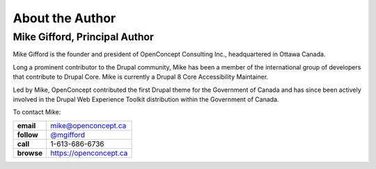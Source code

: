 About the Author
================

Mike Gifford, Principal Author
------------------------------

Mike Gifford is the founder and president of OpenConcept Consulting Inc.,
headquartered in Ottawa Canada.

Long a prominent contributor to the Drupal community, Mike has been a member of
the international group of developers that contribute to Drupal Core. Mike is
currently a Drupal 8 Core Accessibility Maintainer.

Led by Mike, OpenConcept contributed the first Drupal theme for the Government
of Canada and has since been actively involved in the Drupal Web Experience
Toolkit distribution within the Government of Canada.

To contact Mike:

+------------+------------------------------------------------------+
| **email**  | `mike@openconcept.ca <mike@openconcept.ca>`__        |
+------------+------------------------------------------------------+
| **follow** | `@mgifford <https://twitter.com/mgifford>`__         |
+------------+------------------------------------------------------+
|  **call**  | 1-613-686-6736                                       |
+------------+------------------------------------------------------+
| **browse** | `https://openconcept.ca <https://openconcept.ca/>`__ |
+------------+------------------------------------------------------+
